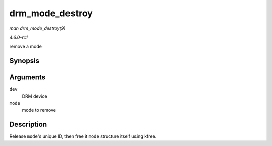 
.. _API-drm-mode-destroy:

================
drm_mode_destroy
================

*man drm_mode_destroy(9)*

*4.6.0-rc1*

remove a mode


Synopsis
========

.. c:function:: void drm_mode_destroy( struct drm_device * dev, struct drm_display_mode * mode )

Arguments
=========

``dev``
    DRM device

``mode``
    mode to remove


Description
===========

Release ``mode``'s unique ID, then free it ``mode`` structure itself using kfree.
